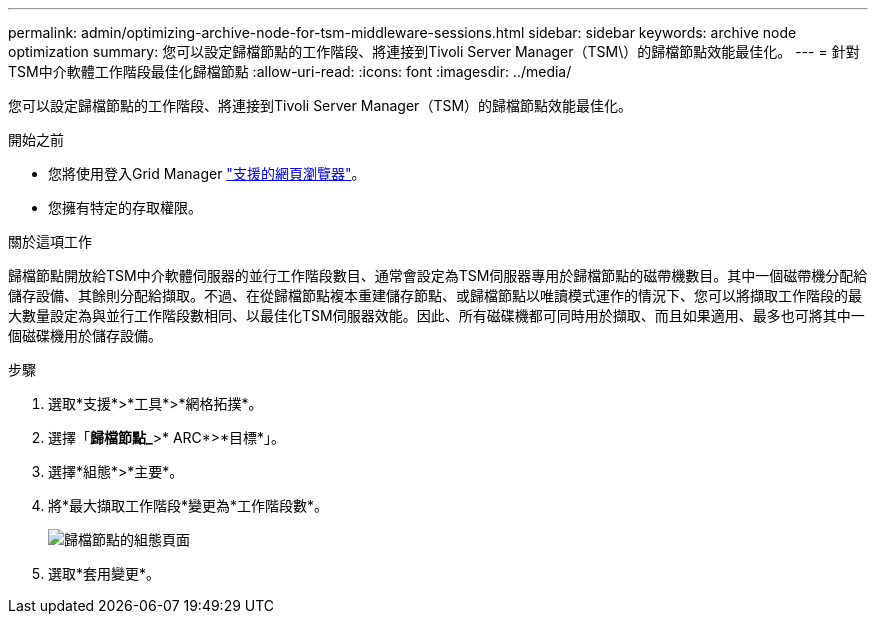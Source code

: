 ---
permalink: admin/optimizing-archive-node-for-tsm-middleware-sessions.html 
sidebar: sidebar 
keywords: archive node optimization 
summary: 您可以設定歸檔節點的工作階段、將連接到Tivoli Server Manager（TSM\）的歸檔節點效能最佳化。 
---
= 針對TSM中介軟體工作階段最佳化歸檔節點
:allow-uri-read: 
:icons: font
:imagesdir: ../media/


[role="lead"]
您可以設定歸檔節點的工作階段、將連接到Tivoli Server Manager（TSM）的歸檔節點效能最佳化。

.開始之前
* 您將使用登入Grid Manager link:../admin/web-browser-requirements.html["支援的網頁瀏覽器"]。
* 您擁有特定的存取權限。


.關於這項工作
歸檔節點開放給TSM中介軟體伺服器的並行工作階段數目、通常會設定為TSM伺服器專用於歸檔節點的磁帶機數目。其中一個磁帶機分配給儲存設備、其餘則分配給擷取。不過、在從歸檔節點複本重建儲存節點、或歸檔節點以唯讀模式運作的情況下、您可以將擷取工作階段的最大數量設定為與並行工作階段數相同、以最佳化TSM伺服器效能。因此、所有磁碟機都可同時用於擷取、而且如果適用、最多也可將其中一個磁碟機用於儲存設備。

.步驟
. 選取*支援*>*工具*>*網格拓撲*。
. 選擇「*歸檔節點_*>* ARC*>*目標*」。
. 選擇*組態*>*主要*。
. 將*最大擷取工作階段*變更為*工作階段數*。
+
image::../media/optimizing_tivoli_storage_manager.gif[歸檔節點的組態頁面]

. 選取*套用變更*。

